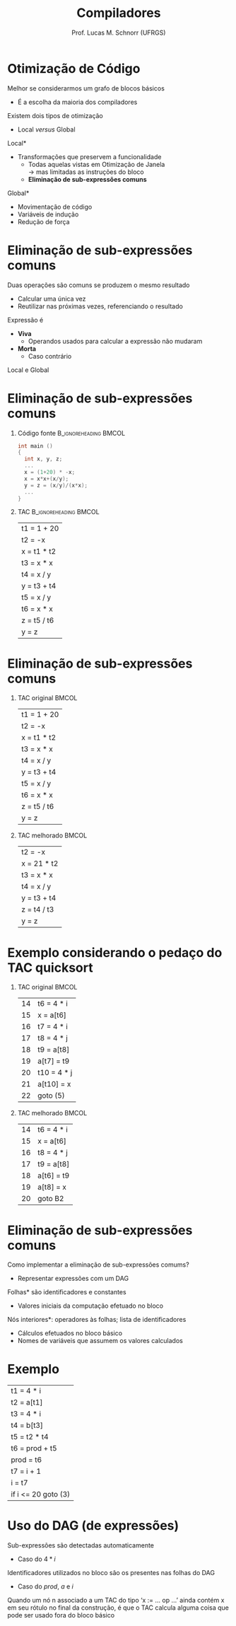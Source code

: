 # -*- coding: utf-8 -*-
# -*- mode: org -*-
#+startup: beamer overview indent
#+LANGUAGE: pt-br
#+TAGS: noexport(n)
#+EXPORT_EXCLUDE_TAGS: noexport
#+EXPORT_SELECT_TAGS: export

#+Title: Compiladores
#+Author: Prof. Lucas M. Schnorr (UFRGS)
#+Date: \copyleft

#+LaTeX_CLASS: beamer
#+LaTeX_CLASS_OPTIONS: [xcolor=dvipsnames, aspectratio=169, presentation]
#+OPTIONS: title:nil H:1 num:t toc:nil \n:nil @:t ::t |:t ^:t -:t f:t *:t <:t
#+LATEX_HEADER: \input{../org-babel.tex}

#+latex: \newcommand{\mytitle}{Otimização de Subexpressões Comuns}
#+latex: \mytitleslide

* Otimização de Código
Melhor se considerarmos um grafo de blocos básicos
+ É a escolha da maioria dos compiladores
#+latex: \vfill
\pause  Existem dois tipos de otimização
+ Local /versus/ Global
#+latex: \vfill
\pause  *Local*
+ Transformações que preservem a funcionalidade
    + Todas aquelas vistas em Otimização de Janela \\
	 \rightarrow mas limitadas as instruções do bloco
    + *Eliminação de sub-expressões comuns*
\pause  *Global*
+ Movimentação de código
+ Variáveis de indução
+ Redução de força
* Eliminação de sub-expressões comuns
Duas operações são comuns se produzem o mesmo resultado
+ Calcular uma única vez
+ Reutilizar nas próximas vezes, referenciando o resultado
#+latex: \vfill
\pause  Expressão é
+ *Viva*
    + Operandos usados para calcular a expressão não mudaram
+ *Morta*
    + Caso contrário
#+latex: \vfill
\pause  Local e Global
* Eliminação de sub-expressões comuns
** Código fonte 						  :B_ignoreheading:BMCOL:
 :PROPERTIES:
 :BEAMER_col: 0.5
 :END:
 #+BEGIN_SRC C
 int main ()
 {
   int x, y, z;
   ...
   x = (1+20) * -x;
   x = x*x+(x/y);
   y = z = (x/y)/(x*x);
   ...
 }
 #+END_SRC
** TAC								  :B_ignoreheading:BMCOL:
 :PROPERTIES:
 :BEAMER_col: 0.4
 :END:
 | t1 = 1 + 20 |
 | t2 = -x     |
 | x = t1 * t2 |
 | t3 = x * x  |
 | t4 = x / y  |
 | y = t3 + t4 |
 | t5 = x / y  |
 | t6 = x * x  |
 | z = t5 / t6 |
 | y = z       |
* Eliminação de sub-expressões comuns
** TAC original						      :BMCOL:
 :PROPERTIES:
 :BEAMER_col: 0.5
 :END:
 | t1 = 1 + 20 |
 | t2 = -x     |
 | x = t1 * t2 |
 | t3 = x * x  |
 | t4 = x / y  |
 | y = t3 + t4 |
 | t5 = x / y  |
 | t6 = x * x  |
 | z = t5 / t6 |
 | y = z       |
** TAC melhorado						      :BMCOL:
 :PROPERTIES:
 :BEAMER_col: 0.5
 :BEAMER_args: \pause 
 :END:
 | t2 = -x     |
 | x = 21 * t2 |
 | t3 = x * x  |
 | t4 = x / y  |
 | y = t3 + t4 |
 | z = t4 / t3 |
 | y = z       |
* Exemplo considerando o pedaço do TAC quicksort
** TAC original						      :BMCOL:
 :PROPERTIES:
 :BEAMER_col: 0.5
 :END:
 | 14 | t6 = 4 * i  |
 | 15 | x = a[t6]   |
 | 16 | t7 = 4 * i  |
 | 17 | t8 = 4 * j  |
 | 18 | t9 = a[t8]  |
 | 19 | a[t7] = t9  |
 | 20 | t10 = 4 * j |
 | 21 | a[t10] = x  |
 | 22 | goto (5)    | 
** TAC melhorado						      :BMCOL:
 :PROPERTIES:
 :BEAMER_col: 0.5
 :END:
 | 14 | t6 = 4 * i |
 | 15 | x = a[t6]  |
 | 16 | t8 = 4 * j |
 | 17 | t9 = a[t8] |
 | 18 | a[t6] = t9 |
 | 19 | a[t8] = x  |
 | 20 | goto B2    |
* Eliminação de sub-expressões comuns
Como implementar a eliminação de sub-expressões comums?
+ \pause Representar expressões com um DAG
#+latex: \vfill
\pause *Folhas* são identificadores e constantes
+ Valores iniciais da computação efetuado no bloco

\pause *Nós interiores*: operadores às folhas; lista de identificadores
+ Cálculos efetuados no bloco básico
+ Nomes de variáveis que assumem os valores calculados
* Exemplo
| t1 = 4 * i          |
| t2 = a[t1]          |
| t3 = 4 * i          |
| t4 = b[t3]          |
| t5 = t2 * t4        |
| t6 = prod + t5      |
| prod = t6           |
| t7 = i + 1          |
| i = t7              |
| if i <= 20 goto (3) |
* Uso do DAG (de expressões)
Sub-expressões são detectadas automaticamente
+ Caso do $4 * i$
#+latex: \vfill
\pause Identificadores utilizados no bloco são os presentes nas folhas
  do DAG
+ Caso do $prod$, $a$ e $i$
#+latex: \vfill
\pause Quando um nó n associado a um TAC do tipo ‘x := ... op ...’ ainda
  contém x em seu rótulo no final da construção, é que o TAC
  calcula alguma coisa que pode ser usado fora do bloco básico

